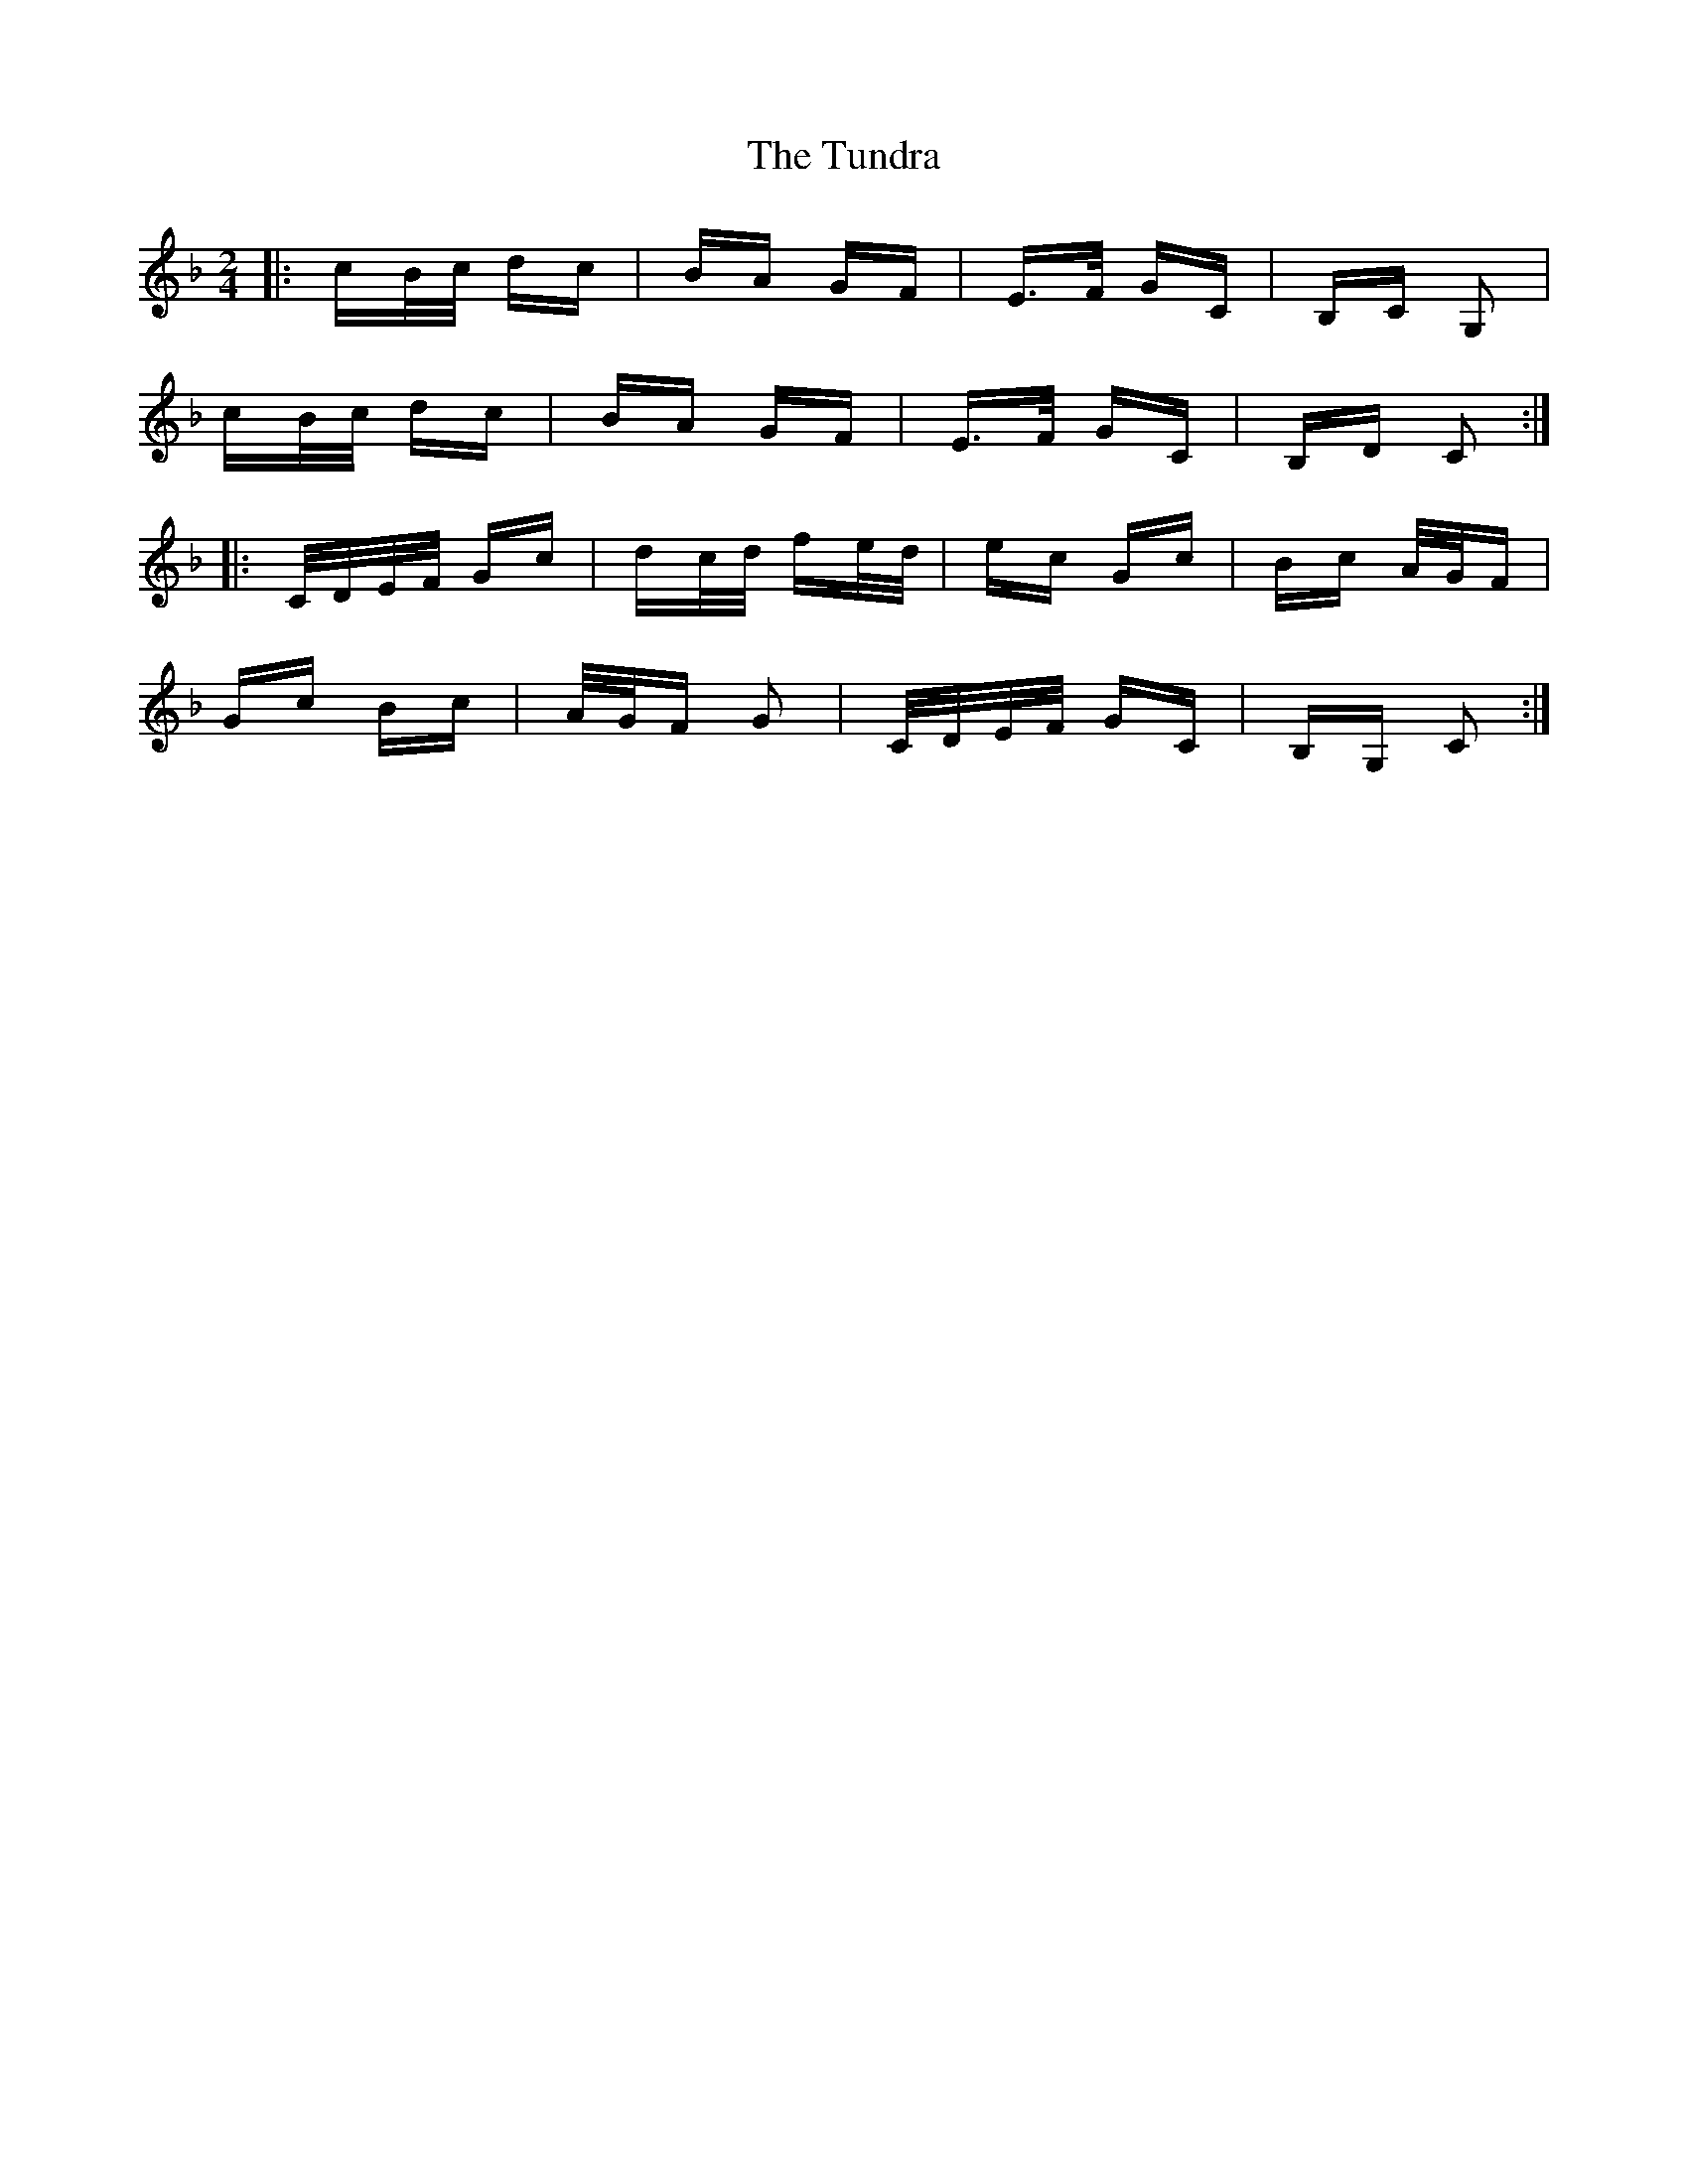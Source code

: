 X: 41296
T: Tundra, The
R: polka
M: 2/4
K: Fmajor
K: Cmix
|:cB/c/ dc|BA GF|E>F GC|B,C G,2|
cB/c/ dc|BA GF|E>F GC|B,D C2:|
|:C/D/E/F/ Gc|dc/d/ fe/d/|ec Gc|Bc A/G/F|
Gc Bc|A/G/F G2|C/D/E/F/ GC|B,G, C2:|

